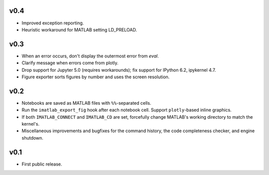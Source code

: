 v0.4
====

- Improved exception reporting.
- Heuristic workaround for MATLAB setting LD_PRELOAD.

v0.3
====

- When an error occurs, don't display the outermost error from `eval`.
- Clarify message when errors come from plotly.
- Drop support for Jupyter 5.0 (requires workarounds); fix support for IPython
  6.2, ipykernel 4.7.
- Figure exporter sorts figures by number and uses the screen resolution.

v0.2
====

- Notebooks are saved as MATLAB files with ``%%``-separated cells.
- Run the ``imatlab_export_fig`` hook after each notebook cell.  Support
  ``plotly``-based inline graphics.
- If both ``IMATLAB_CONNECT`` and ``IMATLAB_CD`` are set, forcefully change
  MATLAB's working directory to match the kernel's.
- Miscellaneous improvements and bugfixes for the command history, the code
  completeness checker, and engine shutdown.

v0.1
====

- First public release.
